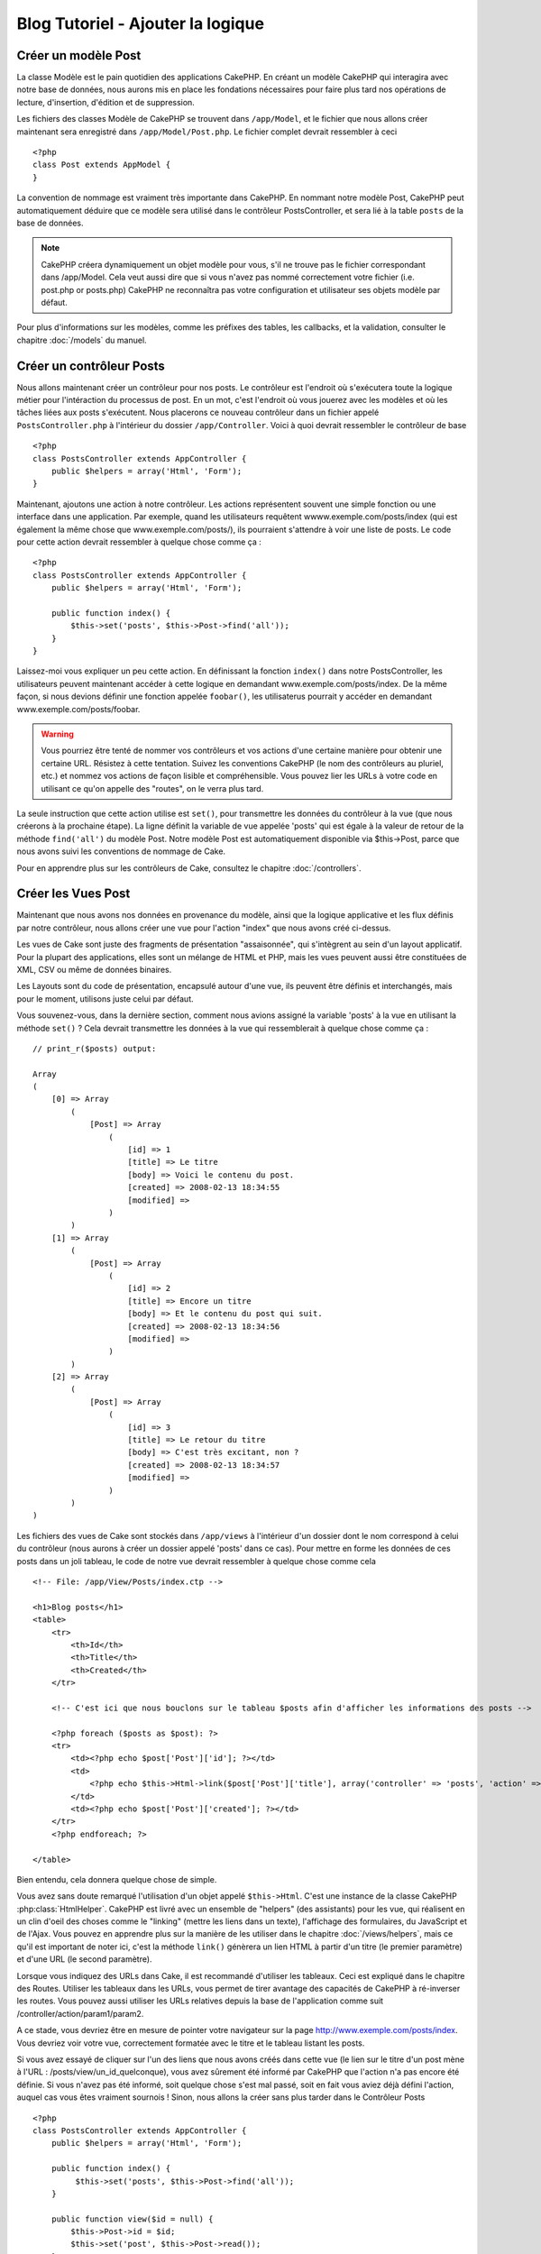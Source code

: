Blog Tutoriel - Ajouter la logique
##############################

Créer un modèle Post
====================

La classe Modèle est le pain quotidien des applications CakePHP. En
créant un modèle CakePHP qui interagira avec notre base de données,
nous aurons mis en place les fondations nécessaires pour faire plus
tard nos opérations de lecture, d'insertion, d'édition et de suppression.

Les fichiers des classes Modèle de CakePHP se trouvent dans ``/app/Model``,
et le fichier que nous allons créer maintenant sera enregistré dans
``/app/Model/Post.php``. Le fichier complet devrait ressembler à ceci ::

    <?php
    class Post extends AppModel {
    }

La convention de nommage est vraiment très importante dans CakePHP. En nommant
notre modèle Post, CakePHP peut automatiquement déduire que ce modèle sera utilisé
dans le contrôleur PostsController, et sera lié à la table ``posts`` de la
base de données.

.. note::

    CakePHP créera dynamiquement un objet modèle pour vous, s'il ne trouve
    pas le fichier correspondant dans /app/Model. Cela veut aussi dire que
    si vous n'avez pas nommé correctement votre fichier (i.e. post.php or posts.php)
    CakePHP ne reconnaîtra pas votre configuration et utilisateur ses objets modèle
    par défaut.

Pour plus d'informations sur les modèles, comme les préfixes des tables, les callbacks, et
la validation, consulter le chapitre :doc:`/models` du manuel.


Créer un contrôleur Posts
=========================

Nous allons maintenant créer un contrôleur pour nos posts. Le contrôleur est
l'endroit où s'exécutera toute la logique métier pour l'intéraction du processus de post.
En un mot, c'est l'endroit où vous jouerez avec les modèles et où les tâches liées
aux posts s'exécutent. Nous placerons ce nouveau contrôleur dans un fichier appelé
``PostsController.php`` à l'intérieur du dossier ``/app/Controller``. Voici à quoi
devrait ressembler le contrôleur de base ::

    <?php
    class PostsController extends AppController {
        public $helpers = array('Html', 'Form');
    }

Maintenant, ajoutons une action à notre contrôleur. Les actions représentent souvent
une simple fonction ou une interface dans une application. Par exemple, quand les utilisateurs
requêtent wwww.exemple.com/posts/index (qui est également la même chose que www.exemple.com/posts/),
ils pourraient s'attendre à voir une liste de posts. Le code pour cette action devrait ressembler à
quelque chose comme ça :

::

    <?php
    class PostsController extends AppController {
        public $helpers = array('Html', 'Form');

        public function index() {
            $this->set('posts', $this->Post->find('all'));
        }
    }

Laissez-moi vous expliquer un peu cette action. En définissant la fonction ``index()``
dans notre PostsController, les utilisateurs peuvent maintenant accéder à cette logique en
demandant www.exemple.com/posts/index. De la même façon, si nous devions définir une fonction
appelée ``foobar()``, les utilisaterus pourrait y accéder en demandant www.exemple.com/posts/foobar.

.. warning::

    Vous pourriez être tenté de nommer vos contrôleurs et vos actions d'une certaine manière pour obtenir une certaine URL.
    Résistez à cette tentation. Suivez les conventions CakePHP (le nom des contrôleurs au pluriel, etc.) et nommez vos
    actions de façon lisible et compréhensible. Vous pouvez lier les URLs à votre code en utilisant ce qu'on appelle des "routes", on le verra plus tard.

La seule instruction que cette action utilise est ``set()``, pour transmettre les données du
contrôleur à la vue (que nous créerons à la prochaine étape). La ligne définit la variable
de vue appelée 'posts' qui est égale à la valeur de retour de la méthode ``find('all')`` du modèle Post.
Notre modèle Post est automatiquement disponible via $this->Post, parce que nous avons suivi les conventions de nommage de Cake.

Pour en apprendre plus sur les contrôleurs de Cake, consultez le chapitre :doc:`/controllers`.

Créer les Vues Post
===================

Maintenant que nous avons nos données en provenance du modèle, ainsi que la logique
applicative et les flux définis par notre contrôleur, nous allons créer une vue
pour l'action "index" que nous avons créé ci-dessus.

Les vues de Cake sont juste des fragments de présentation "assaisonnée",
qui s'intègrent au sein d'un layout applicatif.
Pour la plupart des applications, elles sont un mélange de HTML et PHP,
mais les vues peuvent aussi être constituées de XML, CSV ou même de données binaires.

Les Layouts sont du code de présentation, encapsulé autour d'une vue,
ils peuvent être définis et interchangés, mais pour le moment,
utilisons juste celui par défaut.

Vous souvenez-vous, dans la dernière section, comment nous avions assigné
la variable 'posts' à la vue en utilisant la méthode ``set()`` ?
Cela devrait transmettre les données à la vue qui ressemblerait à quelque chose comme ça :

::

    // print_r($posts) output:

    Array
    (
        [0] => Array
            (
                [Post] => Array
                    (
                        [id] => 1
                        [title] => Le titre
                        [body] => Voici le contenu du post.
                        [created] => 2008-02-13 18:34:55
                        [modified] =>
                    )
            )
        [1] => Array
            (
                [Post] => Array
                    (
                        [id] => 2
                        [title] => Encore un titre
                        [body] => Et le contenu du post qui suit.
                        [created] => 2008-02-13 18:34:56
                        [modified] =>
                    )
            )
        [2] => Array
            (
                [Post] => Array
                    (
                        [id] => 3
                        [title] => Le retour du titre
                        [body] => C'est très excitant, non ?
                        [created] => 2008-02-13 18:34:57
                        [modified] =>
                    )
            )
    )

Les fichiers des vues de Cake sont stockés dans ``/app/views`` à l'intérieur d'un dossier
dont le nom correspond à celui du contrôleur (nous aurons à créer un dossier appelé 'posts' dans ce cas).
Pour mettre en forme les données de ces posts dans un joli tableau,
le code de notre vue devrait ressembler à quelque chose comme cela ::

    <!-- File: /app/View/Posts/index.ctp -->

    <h1>Blog posts</h1>
    <table>
        <tr>
            <th>Id</th>
            <th>Title</th>
            <th>Created</th>
        </tr>

        <!-- C'est ici que nous bouclons sur le tableau $posts afin d'afficher les informations des posts -->

        <?php foreach ($posts as $post): ?>
        <tr>
            <td><?php echo $post['Post']['id']; ?></td>
            <td>
                <?php echo $this->Html->link($post['Post']['title'], array('controller' => 'posts', 'action' => 'view', $post['Post']['id'])); ?>
            </td>
            <td><?php echo $post['Post']['created']; ?></td>
        </tr>
        <?php endforeach; ?>

    </table>

Bien entendu, cela donnera quelque chose de simple.

Vous avez sans doute remarqué l'utilisation d'un objet appelé ``$this->Html``.
C'est une instance de la classe CakePHP :php:class:`HtmlHelper`.
CakePHP est livré avec un ensemble de "helpers" (des assistants) pour les vue,
qui réalisent en un clin d'oeil des choses comme le "linking" (mettre les liens dans un texte),
l'affichage des formulaires, du JavaScript et de l'Ajax. Vous pouvez en apprendre plus
sur la manière de les utiliser dans le chapitre :doc:`/views/helpers`, mais ce qu'il est important
de noter ici, c'est la méthode ``link()`` génèrera un lien HTML à partir d'un titre (le premier paramètre) et d'une URL (le second paramètre).

Lorsque vous indiquez des URLs dans Cake, il est recommandé d'utiliser les tableaux.
Ceci est expliqué dans le chapitre des Routes. Utiliser les tableaux dans les URLs, vous permet
de tirer avantage des capacités de CakePHP à ré-inverser les routes. Vous pouvez aussi utiliser
les URLs relatives depuis la base de l'application comme suit /controller/action/param1/param2.

A ce stade, vous devriez être en mesure de pointer votre navigateur sur la page http://www.exemple.com/posts/index.
Vous devriez voir votre vue, correctement formatée avec le titre et le tableau listant les posts.

Si vous avez essayé de cliquer sur l'un des liens que nous avons créés dans cette
vue (le lien sur le titre d'un post mène à l'URL : /posts/view/un_id_quelconque),
vous avez sûrement été informé par CakePHP que l'action n'a pas encore été définie.
Si vous n'avez pas été informé, soit quelque chose s'est mal passé, soit en fait
vous aviez déjà défini l'action, auquel cas vous êtes vraiment sournois !
Sinon, nous allons la créer sans plus tarder dans le Contrôleur Posts ::

    <?php
    class PostsController extends AppController {
        public $helpers = array('Html', 'Form');

        public function index() {
             $this->set('posts', $this->Post->find('all'));
        }

        public function view($id = null) {
            $this->Post->id = $id;
            $this->set('post', $this->Post->read());
        }
    }

L'appel de ``set()`` devrait vous être familier. Notez que nous utilisons
``read()`` plutôt que ``find('all')`` parce que nous seulement récupérer les
incformations d'un seul post.

Notez que notre action "view" prend un paramètre : l'ID du post que nous
aimerais voir. Ce paramètre est transmis à l'action grâce à l'URL demandée.
Si un utilisateur demande /posts/view/3, alors la valeur '3' est transmise
à la variable ``$id``.

Maintenant, créons la vue pour notre nouvelle action "view" et plaçons-la
dans ``/app/View/Posts/view.ctp``.

::

    <!-- Fichier : /app/View/Posts/view.ctp -->

    <h1><?php echo h($post['Post']['title']); ?></h1>

    <p><small>Créé le : <?php echo $post['Post']['created']; ?></small></p>

    <p><?php echo h($post['Post']['body']); ?></p>

Vérifiez que cela fonctionne en testant les liens de la page /posts/index
ou en affichant manuellement un post via ``/posts/view/1``.

Ajouter des Posts
=================

Lire depuis la base de données et nous afficher les posts est un bon début,
mais lançons-nous dans l'ajout de nouveaux posts.

Premièrement, commençons par créer une action ``add()`` dans le
PostsController :

::

    <?php
    class PostsController extends AppController {
        public $helpers = array('Html', 'Form');
        public $components = array('Session');

        public function index() {
            $this->set('posts', $this->Post->find('all'));
        }

        public function view($id) {
            $this->Post->id = $id;
            $this->set('post', $this->Post->read());

        }

        public function add() {
            if ($this->request->is('post')) {
                if ($this->Post->save($this->request->data)) {
                    $this->Session->setFlash('Votre post a été sauvegardé.');
                    $this->redirect(array('action' => 'index'));
                } else {
                    $this->Session->setFlash('Impossible d\'ajouter votre post.');
                }
            }
        }
    }

.. note::

    Vous avez besoin d'inclure le composant Session (SessionComponent) et
    l'assistant Session (SessionHelper) dans chaque contrôleur que vous
    utiliserez. Si nécessaire, incluez-les dans le contrôleur principal
   (AppController) pour qu'ils soient accessibles à tout les contrôleurs.

Voici ce que fait l'action ``add()`` : si la requête HTTP est de type POST,
essayez de sauvegarder les données en utilisant le modèle "Post". Si pour une
raison quelconque, la sauvegarde a échouée, affichez simplement la vue. Cela
nous donne une chance de voir les erreurs de validation de l'utilisateur et
d'autres erreurs.

Chaque requête de CakePHP contient un objet ``CakeRequest`` qui est accessible
en utilisant ``$this->request``. Cet objet contient des informations utiles
sur la requête qui vient d'être reçue, et permet de controler les flux de votre
application. Dans ce cas, nous utilisons la méthode :php:meth:`CakeRequest::is()``
pour vérifier que la requête est de type POST.

Lorsqu'un utilisateur utilise un formulaire pour poster des données dans votre application,
ces informations sont disponibles dans ``$this->request->data``. Vous pouvez utiliser
les fonctions :php:func:`pr()` ou :php:func:`debug()` pour les afficher si vous voulez voir
à quoi cela ressemble.

Nous utilisons la méthode :php:meth:`SessionComponent::setFlash()` du composant Session
(SessionComponent) pour définir un message dans une variable session et qui sera affiché
dans la page juste après la redirection. Dans le layout, nous trouvons la fonction
:php:func:`SessionHelper::flash` qui permet d'afficher et de nettoyer la variable
correspondante. La méthode :php:meth:`Controller::redirect`` du contrôleur permet de
rediriger vers une autre URL. Le paramètre ``array('action' => 'index')`` sera traduit
vers l'URL /posts, c'est à dire l'action "index" du contrôleur "Posts" (PostsController).
Vous pouvez vous référer à l'API de la fonction :php:func:`Router::url()`` pour voir les
différents formats d'URL acceptés dans les différentes fonctions de Cake.

L'appel de la méthode ``save()`` vérifiera les erreurs de validation et interrompra
l'enregistrement s'il y en a une qui survient. Nous verrons la façon dont les erreurs
sont traitées dans les sections suivantes.

Valider les données
===================

Cake place la barre très haute pour briser la monotonie de la validation des champs de
formulaires. Tout le monde déteste le dévelopement de formulaires interminables et leurs
routines de validations. Cake rend tout cela plus facile et plus rapide.

Pour tirer avantage des fonctionnalités de validation, vous devez utiliser l'assistant
"Form" (FormHelper) dans vos vues. :php:class:`FormHelper` est disponible par défaut
dans toutes les vues avec la variables ``$this->Form``.

Voici le code de notre vue "add" (ajout) ::

    <!-- Fichier : /app/View/Posts/add.ctp -->

    <h1>Ajouter un post</h1>
    <?php
    echo $this->Form->create('Post');
    echo $this->Form->input('title');
    echo $this->Form->input('body', array('rows' => '3'));
    echo $this->Form->end('Sauvegarder le post');
    ?>

Nous utilisons ici le :php:class:`FormHelper` pour générer la balise d'ouverture
d'une formulaire HTML. Voici le code HTML généré par ``$this->Form->create()`` ::

    <form id="PostAddForm" method="post" action="/posts/add">

Si ``create()`` est appelée sans aucun paramètre, Cake suppose que vous construisez
un formulaire qui envoie les données en POST à l'action ``add()`` (ou ``edit()`` quand ``id``
est dans les données du formulaire) du contrôleur actuel.

La méthode ``$this->Form->input()`` est utilisé pour créer des élements de formulaire
du même nom. Le premier paramètre dit à CakePHP à quels champs ils correspondent et
le second paramètre vous permet de spécifier un large éventail d'options - dans ce cas,
le nombre de lignes du textarea. Il y a un peu d'introspection et "d'automagie" ici :
``input()`` affichera différents éléments de formulaire selon le champ spécifié du modèle.

L'appel de la méthode ``$this->Form->end()`` génère un bouton de soumission et ajoute la
balise de fermeture du formulaire. Si une chaîne de caractères est passée comme premier
paramètre de la méthode ``end()``, l'assistant "Form" affichera un bouton de soumission dont
le nom correspond à celle-ci. Encore une fois, référez-vous au chapitre :doc:`/views/helpers`
pour en savoir plus sur les assistants.

A présent, revenons en arrière et modifions notre vue ``/app/View/Posts/index.ctp`` pour
ajouter un lien "Ajouter un post". Ajoutez la ligne suivante avant ``<table>`` ::

    <?php echo $this->Html->link('Ajouter un post', array('controller' => 'posts', 'action' => 'add')); ?>

Vous vous demandez peut-être : comment je fais pour indiquer à CakePHP mes exigences de
validation ? Les règles de validation sont définies dans le modèle. Retournons donc à
notre modèle Post et précédons à quelques ajustements ::

    <?php
    class Post extends AppModel {
        public $validate = array(
            'title' => array(
                'rule' => 'notEmpty'
            ),
            'body' => array(
                'rule' => 'notEmpty'
            )
        );
    }

Le tableau ``$validate`` indique à CakePHP comment valider vos données
lorsque la méthode ``save()`` est appelée. Ici, j'ai spécifié que les
deux champs "body" et "title" ne doivent pas être vides. Le moteur de
validation de CakePHP est puissant, il dispose d'un certain nombre de
règles pré-fabriquées (code de carte bancaire, adresse emails, etc.)
et d'une souplesse pour ajouter vos propres règles de validation. Pour
plus d'informations sur cette configuration, consultez le chapitre
:doc:`/models/data-validation`.

Maintenant que vos règles de validation sont en place, utilisez l'application
pour essayer d'ajouter un post avec un titre et un contenu vide afin de voir
comment cela fonctionne. Puisque que nous avons utilisé la méthode
:php:meth:`FormHelper::input()`` de l'assistant "Form" pour créer nos éléments
de formulaire, nos messages d'erreurs de validation seront affichés automatiquement.

Editer des Posts
================

L'édition de posts : nous y voilà. Vous êtes un pro de CakePHP maintenant, vous
devriez donc avoir adopté le principe. Créez d'abord l'action puis la vue. Voici
à quoi l'action ``edit()`` du contrôleur Posts (PostsController) devrait
ressembler ::

    <?php
    public function edit($id = null) {
        $this->Post->id = $id;
        if ($this->request->is('get')) {
            $this->request->data = $this->Post->read();
        } else {
            if ($this->Post->save($this->request->data)) {
                $this->Session->setFlash('Votre post a été mis à jour.');
                $this->redirect(array('action' => 'index'));
            } else {
                $this->Session->setFlash('Impossible de mettre à jour votre post.');
            }
        }
    }

Cette action vérifie d'abord si la requête est de type GET. Ensuite, si elle l'est,
nous recherchons le post et le transmettons à la vue. Si la requête de l'utilisateur
n'est pas de type GET, c'est qu'elle contient probablement des données POST. Nous allons
donc utiliser ces données POST pour mettre à jour notre enregistrement du post ou revenir
en arrière et afficher les erreurs de validation.

La vue d'édition devrait ressembler à quelque chose comme cela ::

    <!-- Fichier: /app/View/Posts/edit.ctp -->

    <h1>Editer le post</h1>
    <?php
        echo $this->Form->create('Post', array('action' => 'edit'));
        echo $this->Form->input('title');
        echo $this->Form->input('body', array('rows' => '3'));
        echo $this->Form->input('id', array('type' => 'hidden'));
        echo $this->Form->end('Sauvegarder le post');

Cette vue affiche le formulaire d'édition (avec les données pré-remplies) avec les
messages d'erreur de validation nécessaires.

Une chose à noter ici : CakePHP supposera que vous éditez un modèle si le champ
'id' est présent dans le tableau de données. S'il n'est pas présent (ce qui revient
à notre vue "add"), Cake supposera que nous insérez un nouveau modèle lorsque
``save()`` sera appelé.

Vous pouvez maintenant mettre à jour votre vue "index" avec des liens pour
éditer des posts ::

    <!-- Fichier: /app/View/Posts/index.ctp  (lien d'édition ajouté) -->

    <h1>Blog posts</h1>
    <p><?php echo $this->Html->link("Ajouter un Post", array('action' => 'add')); ?></p>
    <table>
        <tr>
            <th>Id</th>
            <th>Titre</th>
            <th>Action</th>
            <th>Créé le</th>
        </tr>

    <!-- Here's where we loop through our $posts array, printing out post info -->

    <?php foreach ($posts as $post): ?>
        <tr>
            <td><?php echo $post['Post']['id']; ?></td>
            <td>
                <?php echo $this->Html->link($post['Post']['title'], array('action' => 'view', $post['Post']['id'])); ?>
            </td>
            <td>
                <?php echo $this->Html->link('Edit', array('action' => 'edit', $post['Post']['id'])); ?>
            </td>
            <td>
                <?php echo $post['Post']['created']; ?>
            </td>
        </tr>
    <?php endforeach; ?>

    </table>

Supprimer des Posts
===================

A présent, mettons en place un moyen de supprimer les posts pour les utilisateurs.
Démarrons avec une action ``delete()`` dans le contrôleur Posts (PostsController)::

    <?php
    public function delete($id) {
        if ($this->request->is('get')) {
            throw new MethodNotAllowedException();
        }
        if ($this->Post->delete($id)) {
            $this->Session->setFlash('Le Post avec l\'id ' . $id . ' a été supprimé.');
            $this->redirect(array('action' => 'index'));
        }
    }

Cette logique supprime le Post spécifié par $id, et utilise ``$this->Session->setFlash()``
pour afficher à l'utilisateur un mesage de confirmation après l'avoir redirigé sur ``/posts``.
Si l'utilisateur tente une suppression en utilisant une requête GET, une exeception est levée.
Les exceptions manquées sont capturées par le gestionnaire d'exceptions de CakePHP et un joli
message d'erreur est affiché. Il y a plusieurs :doc:`development/exceptions` intégrées qui peuvent
être utilisées pour indiquer les différentes erreurs HTTP que votre application pourrait rencontrer.

Etant donné que nous exécutons juste un peu de logique et de redirection, cette action n'a pas de
vue. Vous voudrez peut-être mettre à jour votre vue "index" avec des liens pour permettre aux
utilisateurs de supprimer des Posts, ainsi ::

    <!-- Fichier: /app/View/Posts/index.ctp -->

    <h1>Blog posts</h1>
    <p><?php echo $this->Html->link('Ajouter un Post', array('action' => 'add')); ?></p>
    <table>
        <tr>
            <th>Id</th>
            <th>Titre</th>
            <th>Actions</th>
            <th>Créé le</th>
        </tr>

    <!-- Ici, nous bouclons sur le tableau $post afin d'afficher les informations des posts -->

        <?php foreach ($posts as $post): ?>
        <tr>
            <td><?php echo $post['Post']['id']; ?></td>
            <td>
                <?php echo $this->Html->link($post['Post']['title'], array('action' => 'view', $post['Post']['id'])); ?>
            </td>
            <td>
                <?php echo $this->Form->postLink(
                    'Delete',
                    array('action' => 'delete', $post['Post']['id']),
                    array('confirm' => 'Etes-vous sûr ?'));
                ?>
                <?php echo $this->Html->link('Editer', array('action' => 'edit', $post['Post']['id'])); ?>
            </td>
            <td>
                <?php echo $post['Post']['created']; ?>
            </td>
        </tr>
        <?php endforeach; ?>

    </table>

Utiliser :php:meth:`~FormHelper::postLink()` permet de créer un lien qui
utilise du Javascript pour supprimer notre post en faisant une requête POST.
Autoriser la suppression par une requête GET est dangereux à cause des robots
d'indexation qui peuvent tous les supprimer.

.. note::

    Ce code utilise aussi l'assistant "Form" pour demander à l'utilisateur
    une confirmation avant de supprimer le post.

Routes
======

Pour certains, le routage par défaut de CakePHP fonctionne suffisamment bien.
Les développeurs qui sont sensibles à la facilité d'utilisation et à la
compatibilité avec les moteurs de recherches apprécieront la manière dont CakePHP
lie des URLs à des actions spécifiques. Nous allons donc faire une rapide
modification des routes dans ce tutoriel.

Pour plus d'informations sur les techniques de routages, consultez le chapitre
:ref:`routes-configuration`.

Par défaut, CakePHP effectue une redirection d'une personne visitant la racine de
votre site (i.e. http://www.exemple.com) vers le contrôleur Pages (PagesController)
et affiche le rendu de la vue appelée "home". Au lieu de celà, nous voudrions la
remplacer avec notre contrôleur Posts (PostsController).

Le routage de Cake se trouve dans ``/app/Config/routes.php``. Vous devrez commenter
ou supprimer la ligne qui définit la route par défaut. Elle ressemble à cela ::

    <?php
    Router::connect('/', array('controller' => 'pages', 'action' => 'display', 'home'));

Cette ligne connecte l'URL '/' à la page d'accueil par défaut de CakePHP. Nous
voulons que cette URL soit connectée à notre propre contrôleur, remplacez donc la
ligne par celle-ci ::

    <?php
    Router::connect('/', array('controller' => 'posts', 'action' => 'index'));

Cela devrait connecter les utilisateurs demandant '/' à l'action ``index()`` de notre
contrôleur Posts (PostsController).

.. note::

    CakePHP peut aussi faire du 'reverse routing' (ou routage inversé). Par exemple,
    pour la route définie plus haut, en ajoutant ``array('controller' => 'posts', 'action' => 'index')``
    à la fonction retournant un tableau, l'URL '/' sera utilisée. Il est d'ailleurs
    bien avisé de toujours utiliser un tableau pour les URLs afin que vos routes
    définissent où vont les URLs, mais aussi pour s'assurer qu'elles aillent dans la
    même direction.

Conclusion
==========

Créer des applications de cette manière vous apportera, paix, honneur, amour et argent
au-delà même de vos fantasmes les plus fous. Simple n'est ce pas ? Gardez à l'esprit
que ce tutoriel était très basique. CakePHP a *beaucoup* plus de fonctionnalités à offrir
et il est aussi souple dans d'autres domaines que nous n'avons pas souhaiter couvrir ici
pour simplifier les choses. Utilisez le reste de ce manuel comme un guide pour développer
des applications plus riches en fonctionnalités.

Maintenant que vous avez créé une application Cake basique, vous êtes prêt pour les choses
sérieuses. Commencez votre propre projet et lisez le reste du `Manuel </>`_ et de
`l'API <http://api20.cakephp.org>`_.

Si vous avez besoin d'aide, venez nous voir sur le canal IRC #cakephp. Bienvenue sur CakePHP !

Prochaines lectures suggérrées
---------------------------

Voici les différents chapitres que les gens veulent souvent lire après :
1. :ref:`view-layouts`: Personnaliser les Gabarits (Layouts) de votre application
2. :ref:`view-elements`: Inclure et ré-utiliser les portions de vues
3. :doc:`/controllers/scaffolding`: Construire une ébauche d'application sans avoir à coder
4. :doc:`/console-and-shells/code-generation-with-bake` Générer un code CRUD basique
5. :doc:`/tutorials-and-examples/blog-auth-example/auth`: Enregistrement et connexion d'utilisateurs


.. meta::
    :title lang=fr: Blog Tutoriel Ajouter la logique
    :keywords lang=fr: doc models,validation check,controller actions,model post,php class,model class,model object,business logic,database table,naming convention,bread and butter,callbacks,prefixes,nutshell,interaction,array,cakephp,interface,applications,delete
